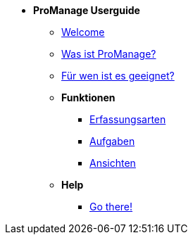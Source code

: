 * *ProManage Userguide*

** xref:concept/Einführung.adoc[Welcome]
** xref:concept/Funktionen.adoc[Was ist ProManage?]
** xref:concept/Zielgruppe.adoc[Für wen ist es geeignet?]

** *Funktionen*

*** xref:reference/Erfassungsarten_Workload.adoc[Erfassungsarten]
*** xref:task/Aufgabe_erstellen.adoc[Aufgaben]
*** xref:task/Ansicht_hinzufügen.adoc[Ansichten]

** *Help*

*** xref:trouble-shooting/FAQ.adoc[Go there!]